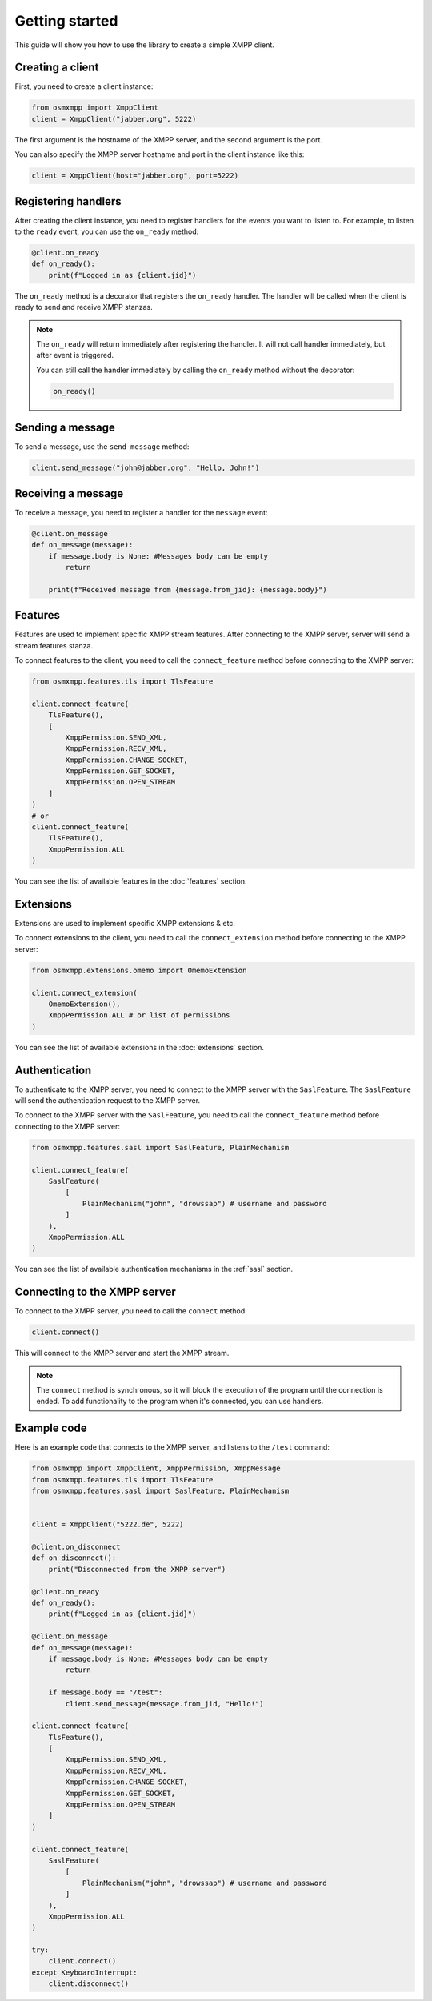 Getting started
===============

This guide will show you how to use the library to create a simple XMPP client.


Creating a client
-----------------

First, you need to create a client instance:

.. code-block:: python

    from osmxmpp import XmppClient
    client = XmppClient("jabber.org", 5222)

The first argument is the hostname of the XMPP server, and the second argument is the port.

You can also specify the XMPP server hostname and port in the client instance like this:

.. code-block:: python

    client = XmppClient(host="jabber.org", port=5222)


Registering handlers
--------------------

After creating the client instance, you need to register handlers for the events you want to listen to.
For example, to listen to the ``ready`` event, you can use the ``on_ready`` method:

.. code-block:: python

    @client.on_ready
    def on_ready():
        print(f"Logged in as {client.jid}")

The ``on_ready`` method is a decorator that registers the ``on_ready`` handler.
The handler will be called when the client is ready to send and receive XMPP stanzas.

.. note::

    The ``on_ready`` will return immediately after registering the handler.
    It will not call handler immediately, but after event is triggered.

    You can still call the handler immediately by calling the ``on_ready`` method without the decorator:

    .. code-block:: python

        on_ready()


Sending a message
-----------------

To send a message, use the ``send_message`` method:

.. code-block:: python

    client.send_message("john@jabber.org", "Hello, John!")


Receiving a message
-------------------

To receive a message, you need to register a handler for the ``message`` event:

.. code-block:: python

    @client.on_message
    def on_message(message):
        if message.body is None: #Messages body can be empty
            return

        print(f"Received message from {message.from_jid}: {message.body}")
    

Features
--------

Features are used to implement specific XMPP stream features.
After connecting to the XMPP server, server will send a stream features stanza.

To connect features to the client, you need to call the ``connect_feature`` method before connecting to the XMPP server:

.. code-block:: python

    from osmxmpp.features.tls import TlsFeature

    client.connect_feature(
        TlsFeature(), 
        [
            XmppPermission.SEND_XML, 
            XmppPermission.RECV_XML, 
            XmppPermission.CHANGE_SOCKET, 
            XmppPermission.GET_SOCKET, 
            XmppPermission.OPEN_STREAM
        ]
    )
    # or
    client.connect_feature(
        TlsFeature(), 
        XmppPermission.ALL
    )

You can see the list of available features in the :doc:`features` section.


Extensions
----------

Extensions are used to implement specific XMPP extensions & etc.

To connect extensions to the client, you need to call the ``connect_extension`` method before connecting to the XMPP server:

.. code-block:: python

    from osmxmpp.extensions.omemo import OmemoExtension

    client.connect_extension(
        OmemoExtension(), 
        XmppPermission.ALL # or list of permissions
    )

You can see the list of available extensions in the :doc:`extensions` section.


Authentication
--------------

To authenticate to the XMPP server, you need to connect to the XMPP server with the ``SaslFeature``.
The ``SaslFeature`` will send the authentication request to the XMPP server.

To connect to the XMPP server with the ``SaslFeature``, you need to call the ``connect_feature`` method before connecting to the XMPP server:

.. code-block:: python

    from osmxmpp.features.sasl import SaslFeature, PlainMechanism

    client.connect_feature(
        SaslFeature(
            [
                PlainMechanism("john", "drowssap") # username and password
            ]
        ), 
        XmppPermission.ALL
    )

You can see the list of available authentication mechanisms in the :ref:`sasl` section.


Connecting to the XMPP server
------------------------------

To connect to the XMPP server, you need to call the ``connect`` method:

.. code-block:: python

    client.connect()

This will connect to the XMPP server and start the XMPP stream.

.. note::

    The ``connect`` method is synchronous, so it will block the execution of the program until the connection is ended.
    To add functionality to the program when it's connected, you can use handlers.


Example code
------------

Here is an example code that connects to the XMPP server, and listens to the ``/test`` command:

.. code-block:: python

    from osmxmpp import XmppClient, XmppPermission, XmppMessage
    from osmxmpp.features.tls import TlsFeature
    from osmxmpp.features.sasl import SaslFeature, PlainMechanism


    client = XmppClient("5222.de", 5222)

    @client.on_disconnect
    def on_disconnect():
        print("Disconnected from the XMPP server")

    @client.on_ready
    def on_ready():
        print(f"Logged in as {client.jid}")

    @client.on_message
    def on_message(message):
        if message.body is None: #Messages body can be empty
            return

        if message.body == "/test":
            client.send_message(message.from_jid, "Hello!")
        
    client.connect_feature(
        TlsFeature(), 
        [
            XmppPermission.SEND_XML, 
            XmppPermission.RECV_XML, 
            XmppPermission.CHANGE_SOCKET, 
            XmppPermission.GET_SOCKET, 
            XmppPermission.OPEN_STREAM
        ]
    )

    client.connect_feature(
        SaslFeature(
            [
                PlainMechanism("john", "drowssap") # username and password
            ]
        ), 
        XmppPermission.ALL
    )

    try:
        client.connect()
    except KeyboardInterrupt:
        client.disconnect()